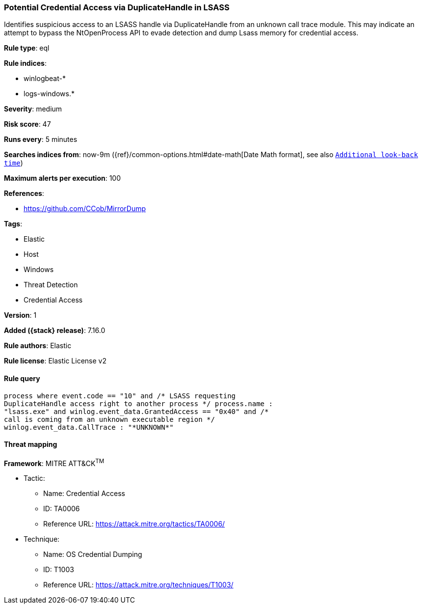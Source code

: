 [[potential-credential-access-via-duplicatehandle-in-lsass]]
=== Potential Credential Access via DuplicateHandle in LSASS

Identifies suspicious access to an LSASS handle via DuplicateHandle from an unknown call trace module. This may indicate an attempt to bypass the NtOpenProcess API to evade detection and dump Lsass memory for credential access.

*Rule type*: eql

*Rule indices*:

* winlogbeat-*
* logs-windows.*

*Severity*: medium

*Risk score*: 47

*Runs every*: 5 minutes

*Searches indices from*: now-9m ({ref}/common-options.html#date-math[Date Math format], see also <<rule-schedule, `Additional look-back time`>>)

*Maximum alerts per execution*: 100

*References*:

* https://github.com/CCob/MirrorDump

*Tags*:

* Elastic
* Host
* Windows
* Threat Detection
* Credential Access

*Version*: 1

*Added ({stack} release)*: 7.16.0

*Rule authors*: Elastic

*Rule license*: Elastic License v2

==== Rule query


[source,js]
----------------------------------
process where event.code == "10" and /* LSASS requesting
DuplicateHandle access right to another process */ process.name :
"lsass.exe" and winlog.event_data.GrantedAccess == "0x40" and /*
call is coming from an unknown executable region */
winlog.event_data.CallTrace : "*UNKNOWN*"
----------------------------------

==== Threat mapping

*Framework*: MITRE ATT&CK^TM^

* Tactic:
** Name: Credential Access
** ID: TA0006
** Reference URL: https://attack.mitre.org/tactics/TA0006/
* Technique:
** Name: OS Credential Dumping
** ID: T1003
** Reference URL: https://attack.mitre.org/techniques/T1003/
